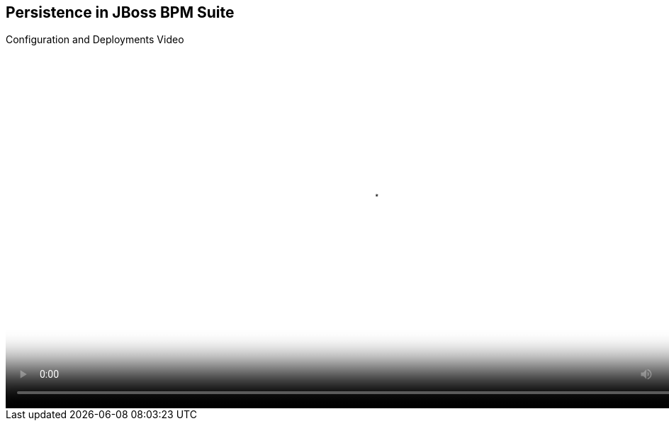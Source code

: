 :scrollbar:
:data-uri:


== Persistence in JBoss BPM Suite
.Configuration and Deployments Video

video::video/BXMS_Configuration_and_Deployments_Oct2.mp4[height="512",poster="image/video_poster.png"]

ifdef::showscript[]



endif::showscript[]
